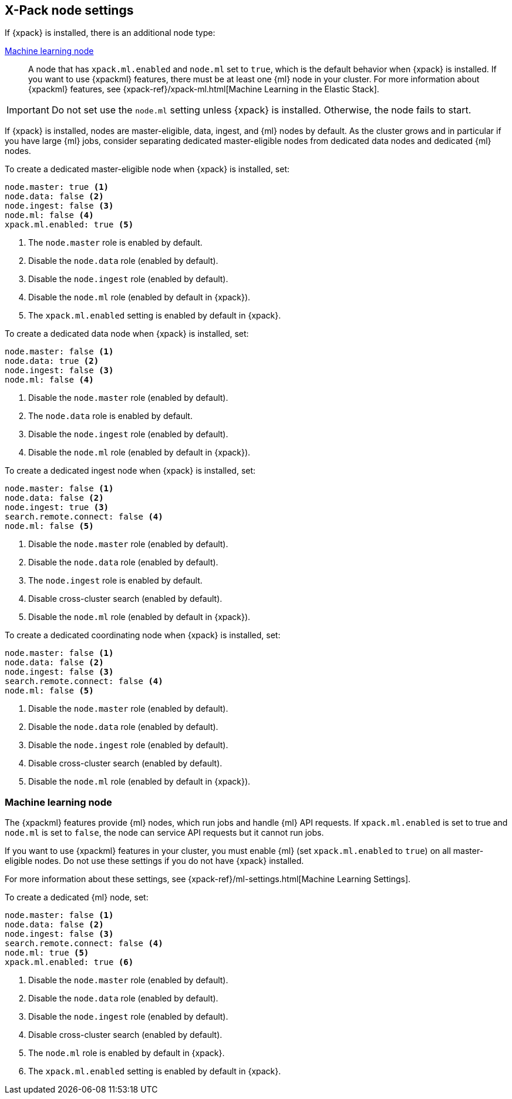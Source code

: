 [float]
[[modules-node-xpack]]
== [xpack]#X-Pack node settings#

//This content is referenced from the elastic/elasticsearch/docs/reference/modules/node.asciidoc

If {xpack} is installed, there is an additional node type:

<<ml-node,Machine learning node>>::

A node that has `xpack.ml.enabled` and `node.ml` set to `true`, which is the
default behavior when {xpack} is installed. If you want to use {xpackml}
features, there must be at least one {ml} node in your cluster. For more
information about {xpackml} features,
see {xpack-ref}/xpack-ml.html[Machine Learning in the Elastic Stack].

IMPORTANT: Do not set use the `node.ml` setting unless {xpack} is installed.
Otherwise, the node fails to start.

If {xpack} is installed, nodes are master-eligible, data, ingest, and {ml}
nodes by default. As the cluster grows and in particular if you have large
{ml} jobs, consider separating dedicated master-eligible nodes from dedicated
data nodes and dedicated {ml} nodes.

To create a dedicated master-eligible node when {xpack} is installed, set:

[source,yaml]
-------------------
node.master: true <1>
node.data: false <2>
node.ingest: false <3>
node.ml: false <4>
xpack.ml.enabled: true <5>
-------------------
<1> The `node.master` role is enabled by default.
<2> Disable the `node.data` role (enabled by default).
<3> Disable the `node.ingest` role (enabled by default).
<4> Disable the `node.ml` role (enabled by default in {xpack}).
<5> The `xpack.ml.enabled` setting is enabled by default in {xpack}.

To create a dedicated data node when {xpack} is installed, set:

[source,yaml]
-------------------
node.master: false <1>
node.data: true <2>
node.ingest: false <3>
node.ml: false <4>
-------------------
<1> Disable the `node.master` role (enabled by default).
<2> The `node.data` role is enabled by default.
<3> Disable the `node.ingest` role (enabled by default).
<4> Disable the `node.ml` role (enabled by default in {xpack}).

To create a dedicated ingest node when {xpack} is installed, set:

[source,yaml]
-------------------
node.master: false <1>
node.data: false <2>
node.ingest: true <3>
search.remote.connect: false <4>
node.ml: false <5>
-------------------
<1> Disable the `node.master` role (enabled by default).
<2> Disable the `node.data` role (enabled by default).
<3> The `node.ingest` role is enabled by default.
<4> Disable cross-cluster search (enabled by default).
<5> Disable the `node.ml` role (enabled by default in {xpack}).

To create a dedicated coordinating node when {xpack} is installed, set:

[source,yaml]
-------------------
node.master: false <1>
node.data: false <2>
node.ingest: false <3>
search.remote.connect: false <4>
node.ml: false <5>
-------------------
<1> Disable the `node.master` role (enabled by default).
<2> Disable the `node.data` role (enabled by default).
<3> Disable the `node.ingest` role (enabled by default).
<4> Disable cross-cluster search (enabled by default).
<5> Disable the `node.ml` role (enabled by default in {xpack}).

[float]
[[ml-node]]
=== [xpack]#Machine learning node#

The {xpackml} features provide {ml} nodes, which run jobs and handle {ml} API
requests. If `xpack.ml.enabled` is set to true and `node.ml` is set to `false`,
the node can service API requests but it cannot run jobs.

If you want to use {xpackml} features in your cluster, you must enable {ml}
(set `xpack.ml.enabled` to `true`) on all master-eligible nodes. Do not use
these settings if you do not have {xpack} installed.

For more information about these settings,
see {xpack-ref}/ml-settings.html[Machine Learning Settings].

To create a dedicated {ml} node, set:

[source,yaml]
-------------------
node.master: false <1>
node.data: false <2>
node.ingest: false <3>
search.remote.connect: false <4>
node.ml: true <5>
xpack.ml.enabled: true <6>
-------------------
<1> Disable the `node.master` role (enabled by default).
<2> Disable the `node.data` role (enabled by default).
<3> Disable the `node.ingest` role (enabled by default).
<4> Disable cross-cluster search (enabled by default).
<5> The `node.ml` role is enabled by default in {xpack}.
<6> The `xpack.ml.enabled` setting is enabled by default in {xpack}.
